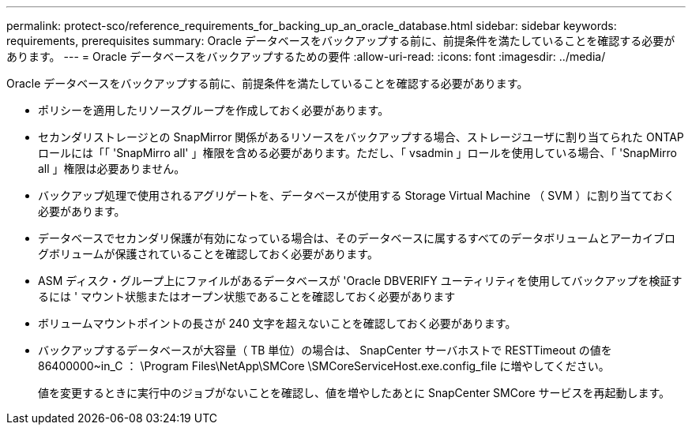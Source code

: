 ---
permalink: protect-sco/reference_requirements_for_backing_up_an_oracle_database.html 
sidebar: sidebar 
keywords: requirements, prerequisites 
summary: Oracle データベースをバックアップする前に、前提条件を満たしていることを確認する必要があります。 
---
= Oracle データベースをバックアップするための要件
:allow-uri-read: 
:icons: font
:imagesdir: ../media/


[role="lead"]
Oracle データベースをバックアップする前に、前提条件を満たしていることを確認する必要があります。

* ポリシーを適用したリソースグループを作成しておく必要があります。
* セカンダリストレージとの SnapMirror 関係があるリソースをバックアップする場合、ストレージユーザに割り当てられた ONTAP ロールには「「 'SnapMirro all' 」権限を含める必要があります。ただし、「 vsadmin 」ロールを使用している場合、「 'SnapMirro all 」権限は必要ありません。
* バックアップ処理で使用されるアグリゲートを、データベースが使用する Storage Virtual Machine （ SVM ）に割り当てておく必要があります。
* データベースでセカンダリ保護が有効になっている場合は、そのデータベースに属するすべてのデータボリュームとアーカイブログボリュームが保護されていることを確認しておく必要があります。
* ASM ディスク・グループ上にファイルがあるデータベースが 'Oracle DBVERIFY ユーティリティを使用してバックアップを検証するには ' マウント状態またはオープン状態であることを確認しておく必要があります
* ボリュームマウントポイントの長さが 240 文字を超えないことを確認しておく必要があります。
* バックアップするデータベースが大容量（ TB 単位）の場合は、 SnapCenter サーバホストで RESTTimeout の値を 86400000~in_C ： \Program Files\NetApp\SMCore \SMCoreServiceHost.exe.config_file に増やしてください。
+
値を変更するときに実行中のジョブがないことを確認し、値を増やしたあとに SnapCenter SMCore サービスを再起動します。


